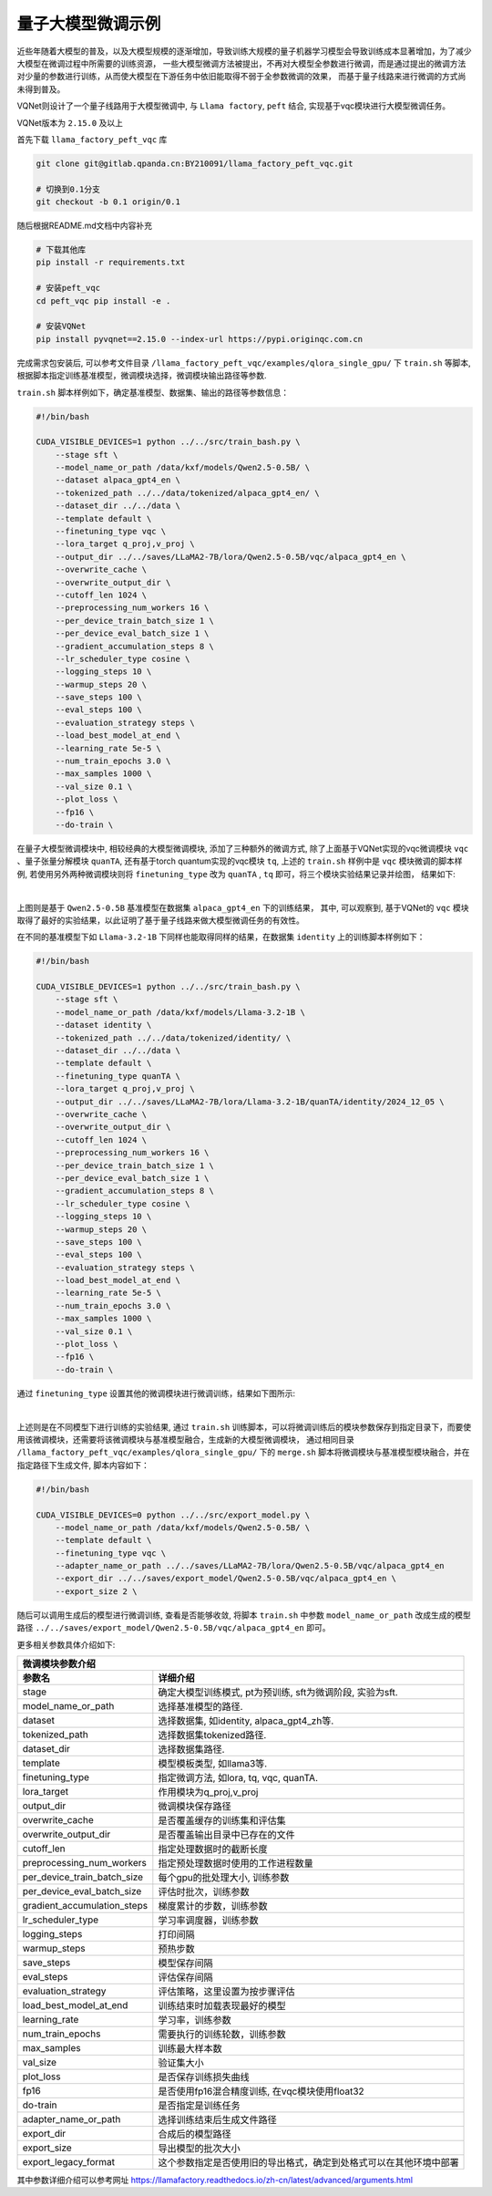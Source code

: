 量子大模型微调示例
***********************************

近些年随着大模型的普及，以及大模型规模的逐渐增加，导致训练大规模的量子机器学习模型会导致训练成本显著增加，为了减少大模型在微调过程中所需要的训练资源，
一些大模型微调方法被提出，不再对大模型全参数进行微调，而是通过提出的微调方法对少量的参数进行训练，从而使大模型在下游任务中依旧能取得不弱于全参数微调的效果，
而基于量子线路来进行微调的方式尚未得到普及。

VQNet则设计了一个量子线路用于大模型微调中, 与 ``Llama factory``, ``peft`` 结合, 实现基于vqc模块进行大模型微调任务。

VQNet版本为 ``2.15.0`` 及以上

首先下载 ``llama_factory_peft_vqc`` 库 

.. code-block::
    
    git clone git@gitlab.qpanda.cn:BY210091/llama_factory_peft_vqc.git

    # 切换到0.1分支
    git checkout -b 0.1 origin/0.1


随后根据README.md文档中内容补充

.. code-block::
    
    # 下载其他库
    pip install -r requirements.txt

    # 安装peft_vqc
    cd peft_vqc pip install -e .

    # 安装VQNet
    pip install pyvqnet==2.15.0 --index-url https://pypi.originqc.com.cn

完成需求包安装后, 可以参考文件目录 ``/llama_factory_peft_vqc/examples/qlora_single_gpu/`` 下 ``train.sh`` 等脚本, 根据脚本指定训练基准模型，微调模块选择，微调模块输出路径等参数.

``train.sh`` 脚本样例如下，确定基准模型、数据集、输出的路径等参数信息：

.. code-block::

    #!/bin/bash

    CUDA_VISIBLE_DEVICES=1 python ../../src/train_bash.py \
        --stage sft \
        --model_name_or_path /data/kxf/models/Qwen2.5-0.5B/ \
        --dataset alpaca_gpt4_en \
        --tokenized_path ../../data/tokenized/alpaca_gpt4_en/ \
        --dataset_dir ../../data \
        --template default \
        --finetuning_type vqc \
        --lora_target q_proj,v_proj \
        --output_dir ../../saves/LLaMA2-7B/lora/Qwen2.5-0.5B/vqc/alpaca_gpt4_en \
        --overwrite_cache \
        --overwrite_output_dir \
        --cutoff_len 1024 \
        --preprocessing_num_workers 16 \
        --per_device_train_batch_size 1 \
        --per_device_eval_batch_size 1 \
        --gradient_accumulation_steps 8 \
        --lr_scheduler_type cosine \
        --logging_steps 10 \
        --warmup_steps 20 \
        --save_steps 100 \
        --eval_steps 100 \
        --evaluation_strategy steps \
        --load_best_model_at_end \
        --learning_rate 5e-5 \
        --num_train_epochs 3.0 \
        --max_samples 1000 \
        --val_size 0.1 \
        --plot_loss \
        --fp16 \
        --do-train \

在量子大模型微调模块中, 相较经典的大模型微调模块, 添加了三种额外的微调方式, 除了上面基于VQNet实现的vqc微调模块 ``vqc`` 、量子张量分解模块 ``quanTA``, 还有基于torch quantum实现的vqc模块  ``tq``, 
上述的 ``train.sh`` 样例中是 ``vqc`` 模块微调的脚本样例, 若使用另外两种微调模块则将 ``finetuning_type`` 改为 ``quanTA`` , ``tq`` 即可，将三个模块实验结果记录并绘图， 结果如下:

.. image:: ./images/peft_vqc1.png
   :width: 600 px
   :align: center

|

上图则是基于 ``Qwen2.5-0.5B`` 基准模型在数据集 ``alpaca_gpt4_en`` 下的训练结果， 其中, 可以观察到, 基于VQNet的 ``vqc`` 模块取得了最好的实验结果，以此证明了基于量子线路来做大模型微调任务的有效性。

在不同的基准模型下如 ``Llama-3.2-1B`` 下同样也能取得同样的结果，在数据集 ``identity`` 上的训练脚本样例如下：

.. code-block::

    #!/bin/bash

    CUDA_VISIBLE_DEVICES=1 python ../../src/train_bash.py \
        --stage sft \
        --model_name_or_path /data/kxf/models/Llama-3.2-1B \
        --dataset identity \
        --tokenized_path ../../data/tokenized/identity/ \
        --dataset_dir ../../data \
        --template default \
        --finetuning_type quanTA \
        --lora_target q_proj,v_proj \
        --output_dir ../../saves/LLaMA2-7B/lora/Llama-3.2-1B/quanTA/identity/2024_12_05 \
        --overwrite_cache \
        --overwrite_output_dir \
        --cutoff_len 1024 \
        --preprocessing_num_workers 16 \
        --per_device_train_batch_size 1 \
        --per_device_eval_batch_size 1 \
        --gradient_accumulation_steps 8 \
        --lr_scheduler_type cosine \
        --logging_steps 10 \
        --warmup_steps 20 \
        --save_steps 100 \
        --eval_steps 100 \
        --evaluation_strategy steps \
        --load_best_model_at_end \
        --learning_rate 5e-5 \
        --num_train_epochs 3.0 \
        --max_samples 1000 \
        --val_size 0.1 \
        --plot_loss \
        --fp16 \
        --do-train \


通过 ``finetuning_type`` 设置其他的微调模块进行微调训练，结果如下图所示:

.. image:: ./images/peft_vqc2.png
   :width: 600 px
   :align: center

|

上述则是在不同模型下进行训练的实验结果, 通过 ``train.sh`` 训练脚本，可以将微调训练后的模块参数保存到指定目录下，而要使用该微调模块，还需要将该微调模块与基准模型融合，生成新的大模型微调模块，
通过相同目录 ``/llama_factory_peft_vqc/examples/qlora_single_gpu/`` 下的 ``merge.sh`` 脚本将微调模块与基准模型模块融合，并在指定路径下生成文件, 脚本内容如下：

.. code-block::

    #!/bin/bash

    CUDA_VISIBLE_DEVICES=0 python ../../src/export_model.py \
        --model_name_or_path /data/kxf/models/Qwen2.5-0.5B/ \
        --template default \
        --finetuning_type vqc \
        --adapter_name_or_path ../../saves/LLaMA2-7B/lora/Qwen2.5-0.5B/vqc/alpaca_gpt4_en
        --export_dir ../../saves/export_model/Qwen2.5-0.5B/vqc/alpaca_gpt4_en \
        --export_size 2 \

随后可以调用生成后的模型进行微调训练, 查看是否能够收敛, 将脚本 ``train.sh`` 中参数 ``model_name_or_path`` 改成生成的模型路径 ``../../saves/export_model/Qwen2.5-0.5B/vqc/alpaca_gpt4_en`` 即可。

更多相关参数具体介绍如下:

==============================     ===================================================================
                        微调模块参数介绍
------------------------------------------------------------------------------------------------------
参数名                                  详细介绍
==============================     ===================================================================
stage                               确定大模型训练模式, pt为预训练, sft为微调阶段, 实验为sft.
model_name_or_path                  选择基准模型的路径.
dataset                             选择数据集, 如identity, alpaca_gpt4_zh等.
tokenized_path                      选择数据集tokenized路径.
dataset_dir                         选择数据集路径.
template                            模型模板类型, 如llama3等.
finetuning_type                     指定微调方法, 如lora, tq, vqc, quanTA.
lora_target                         作用模块为q_proj,v_proj
output_dir                          微调模块保存路径
overwrite_cache                     是否覆盖缓存的训练集和评估集
overwrite_output_dir                是否覆盖输出目录中已存在的文件
cutoff_len                          指定处理数据时的截断长度
preprocessing_num_workers           指定预处理数据时使用的工作进程数量
per_device_train_batch_size         每个gpu的批处理大小, 训练参数
per_device_eval_batch_size          评估时批次，训练参数
gradient_accumulation_steps         梯度累计的步数，训练参数
lr_scheduler_type                   学习率调度器，训练参数
logging_steps                       打印间隔
warmup_steps                        预热步数
save_steps                          模型保存间隔
eval_steps                          评估保存间隔
evaluation_strategy                 评估策略，这里设置为按步骤评估
load_best_model_at_end              训练结束时加载表现最好的模型
learning_rate                       学习率，训练参数
num_train_epochs                    需要执行的训练轮数，训练参数
max_samples                         训练最大样本数
val_size                            验证集大小 
plot_loss                           是否保存训练损失曲线
fp16                                是否使用fp16混合精度训练, 在vqc模块使用float32
do-train                            是否指定是训练任务
adapter_name_or_path                选择训练结束后生成文件路径
export_dir                          合成后的模型路径
export_size                         导出模型的批次大小 
export_legacy_format                这个参数指定是否使用旧的导出格式，确定到处格式可以在其他环境中部署
==============================     ===================================================================

其中参数详细介绍可以参考网址 https://llamafactory.readthedocs.io/zh-cn/latest/advanced/arguments.html
